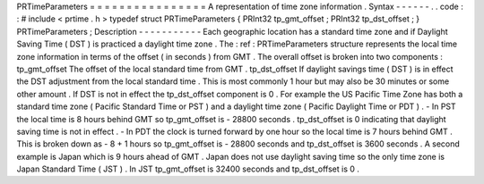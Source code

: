 PRTimeParameters
=
=
=
=
=
=
=
=
=
=
=
=
=
=
=
=
A
representation
of
time
zone
information
.
Syntax
-
-
-
-
-
-
.
.
code
:
:
#
include
<
prtime
.
h
>
typedef
struct
PRTimeParameters
{
PRInt32
tp_gmt_offset
;
PRInt32
tp_dst_offset
;
}
PRTimeParameters
;
Description
-
-
-
-
-
-
-
-
-
-
-
Each
geographic
location
has
a
standard
time
zone
and
if
Daylight
Saving
Time
(
DST
)
is
practiced
a
daylight
time
zone
.
The
:
ref
:
PRTimeParameters
structure
represents
the
local
time
zone
information
in
terms
of
the
offset
(
in
seconds
)
from
GMT
.
The
overall
offset
is
broken
into
two
components
:
tp_gmt_offset
The
offset
of
the
local
standard
time
from
GMT
.
tp_dst_offset
If
daylight
savings
time
(
DST
)
is
in
effect
the
DST
adjustment
from
the
local
standard
time
.
This
is
most
commonly
1
hour
but
may
also
be
30
minutes
or
some
other
amount
.
If
DST
is
not
in
effect
the
tp_dst_offset
component
is
0
.
For
example
the
US
Pacific
Time
Zone
has
both
a
standard
time
zone
(
Pacific
Standard
Time
or
PST
)
and
a
daylight
time
zone
(
Pacific
Daylight
Time
or
PDT
)
.
-
In
PST
the
local
time
is
8
hours
behind
GMT
so
tp_gmt_offset
is
-
28800
seconds
.
tp_dst_offset
is
0
indicating
that
daylight
saving
time
is
not
in
effect
.
-
In
PDT
the
clock
is
turned
forward
by
one
hour
so
the
local
time
is
7
hours
behind
GMT
.
This
is
broken
down
as
-
8
+
1
hours
so
tp_gmt_offset
is
-
28800
seconds
and
tp_dst_offset
is
3600
seconds
.
A
second
example
is
Japan
which
is
9
hours
ahead
of
GMT
.
Japan
does
not
use
daylight
saving
time
so
the
only
time
zone
is
Japan
Standard
Time
(
JST
)
.
In
JST
tp_gmt_offset
is
32400
seconds
and
tp_dst_offset
is
0
.
